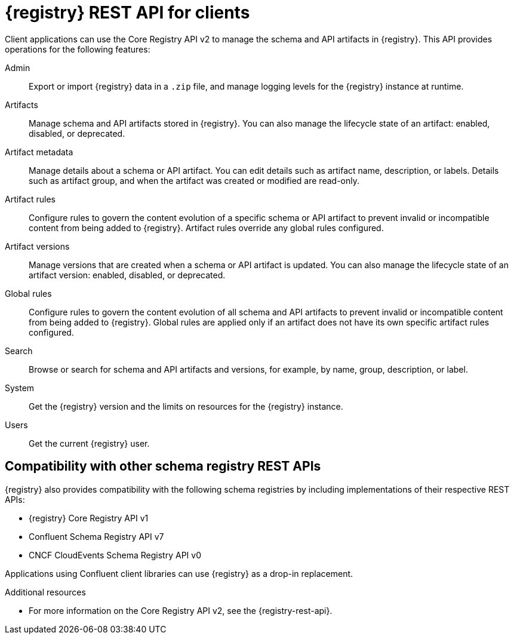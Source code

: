 // Metadata created by nebel

[id="registry-rest-api_{context}"]

[role="_abstract"]
= {registry} REST API for clients
Client applications can use the Core Registry API v2 to manage the schema and API artifacts in {registry}. This API provides operations for the following features:

Admin::
Export or import {registry} data in a `.zip` file, and manage logging levels for the {registry} instance at runtime.
Artifacts::
Manage schema and API artifacts stored in {registry}. You can also manage the lifecycle state of an artifact: enabled, disabled, or deprecated. 
Artifact metadata::
Manage details about a schema or API artifact. You can edit details such as artifact name, description, or labels. Details such as artifact group, and when the artifact was created or modified are read-only.
Artifact rules::
Configure rules to govern the content evolution of a specific schema or API artifact to prevent invalid or incompatible content from being added to {registry}. Artifact rules override any global rules configured. 
Artifact versions::
Manage versions that are created when a schema or API artifact is updated. You can also manage the lifecycle state of an artifact version: enabled, disabled, or deprecated.
Global rules::
Configure rules to govern the content evolution of all schema and API artifacts to prevent invalid or incompatible content from being added to {registry}. Global rules are applied only if an artifact does not have its own specific artifact rules configured. 
Search::
Browse or search for schema and API artifacts and versions, for example, by name, group, description, or label.
System::
Get the {registry} version and the limits on resources for the {registry} instance.
Users::
Get the current {registry} user.

[discrete]
== Compatibility with other schema registry REST APIs
{registry} also provides compatibility with the following schema registries by including implementations of their respective REST APIs:

* {registry} Core Registry API v1 
* Confluent Schema Registry API v7
* CNCF CloudEvents Schema Registry API v0

Applications using Confluent client libraries can use {registry} as a drop-in replacement. 
ifdef::rh-service-registry[]
For more details, see link:https://developers.redhat.com/blog/2019/12/17/replacing-confluent-schema-registry-with-red-hat-integration-service-registry/[Replacing Confluent Schema Registry].
endif::[]

[role="_additional-resources"]
.Additional resources
* For more information on the Core Registry API v2, see the {registry-rest-api}.
ifdef::apicurio-registry,rh-service-registry[]
* For API documentation on the Core Registry API v2 and all compatible APIs, browse to the `/apis` endpoint of your {registry} instance, for example, `\http://MY-REGISTRY-URL/apis`.  
endif::[]
